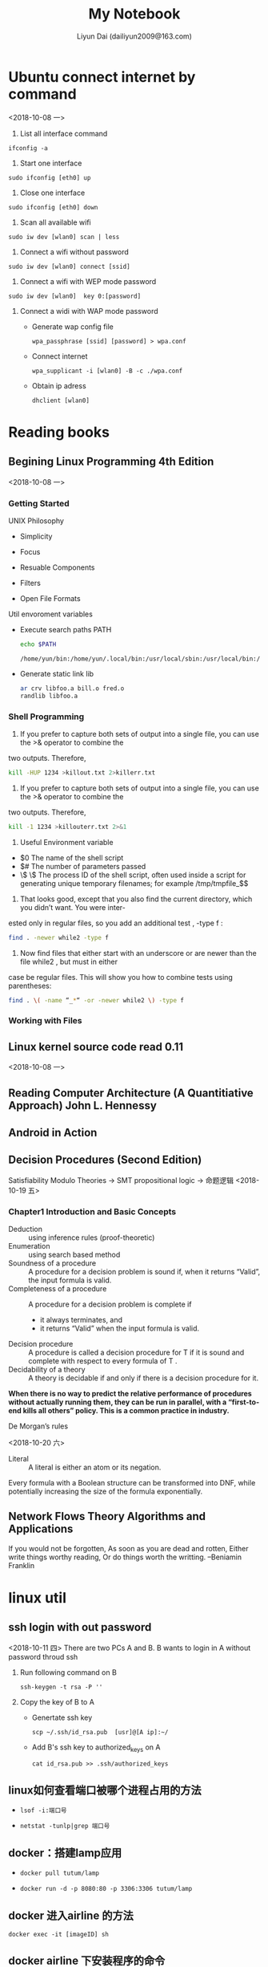 #+TITLE: My Notebook
#+AUTHOR: Liyun Dai (dailiyun2009@163.com)
#+EMAIL: dailiyun2009@163.com

* Ubuntu connect internet by command
<2018-10-08 一>
1. List all interface command
#+BEGIN_SRC  shell
 ifconfig -a
#+END_SRC

2. Start one interface
#+BEGIN_SRC  shell
sudo ifconfig [eth0] up
#+END_SRC
3. Close one interface 
#+BEGIN_SRC  shell
sudo ifconfig [eth0] down
#+END_SRC
4. Scan all available wifi 
#+BEGIN_SRC  shell
sudo iw dev [wlan0] scan | less
#+END_SRC
5. Connect a wifi without password 
#+BEGIN_SRC  shell
sudo iw dev [wlan0] connect [ssid]
#+END_SRC

6. Connect a wifi with WEP mode password  
#+BEGIN_SRC  shell
sudo iw dev [wlan0]  key 0:[password]
#+END_SRC
7. Connect a widi with WAP mode password 
  + Generate wap config file 
   #+BEGIN_SRC  shell
   wpa_passphrase [ssid] [password] > wpa.conf
   #+END_SRC
  + Connect internet 
   #+BEGIN_SRC  shell
   wpa_supplicant -i [wlan0] -B -c ./wpa.conf
   #+END_SRC
  + Obtain ip adress
   #+BEGIN_SRC  shell
   dhclient [wlan0]
   #+END_SRC



* Reading books
** Begining Linux Programming 4th Edition
<2018-10-08 一>
*** Getting Started
UNIX Philosophy
+ Simplicity
+ Focus
+ Resuable Components
+ Filters

+ Open File Formats
Util envoroment variables
+ Execute search paths PATH
   #+BEGIN_SRC  sh :results output
echo $PATH
   #+END_SRC

   #+RESULTS:
   : /home/yun/bin:/home/yun/.local/bin:/usr/local/sbin:/usr/local/bin:/usr/sbin:/usr/bin:/sbin:/bin:/usr/games:/usr/local/games:/snap/bin:/home/yun/bin:/home/yun/jdk1.8.0_181/bin

+ Generate static link lib
  #+BEGIN_SRC  sh :results output
ar crv libfoo.a bill.o fred.o
randlib libfoo.a
  #+END_SRC

*** Shell Programming
1. If you prefer to capture both sets of output into a single file, you can use the >& operator to combine the
two outputs. Therefore,
  #+BEGIN_SRC  sh :results output
kill -HUP 1234 >killout.txt 2>killerr.txt
  #+END_SRC


2. If you prefer to capture both sets of output into a single file, you can use the >& operator to combine the
two outputs. Therefore,
  #+BEGIN_SRC  sh :results output
kill -1 1234 >killouterr.txt 2>&1
  #+END_SRC

3. Useful Environment variable
+ $0 The name of the shell script
+ $# The number of parameters passed
+ \$ \$ The process ID of the shell script, often used inside a script for generating unique temporary filenames; for example /tmp/tmpfile_$$

4. That looks good, except that you also find the current directory, which you didn’t want. You were inter-
ested only in regular files, so you add an additional test , -type f :
  #+BEGIN_SRC  sh :results output
find . -newer while2 -type f 
  #+END_SRC

5. Now find files that either start with an underscore or are newer than the file while2 , but must in either
case be regular files. This will show you how to combine tests using parentheses:

  #+BEGIN_SRC  sh :results output
find . \( -name “_*“ -or -newer while2 \) -type f
  #+END_SRC

*** Working with Files

** Linux kernel source code read 0.11
<2018-10-08 一>

** Reading Computer Architecture (A Quantitiative Approach) John L. Hennessy


** Android in Action


** Decision Procedures (Second Edition)
   Satisfiability Modulo Theories -> SMT
   propositional logic -> 命题逻辑
<2018-10-19 五>
***   Chapter1 Introduction and Basic Concepts

      + Deduction :: using inference rules (proof-theoretic)
      + Enumeration :: using search based method
      + Soundness of a procedure :: A procedure for a decision problem is sound if, when it returns “Valid”, the input formula is valid.
      + Completeness of a procedure :: A procedure for a decision problem is complete if
           + it always terminates, and
           + it returns “Valid” when the input formula is valid.           
      + Decision procedure :: A procedure is called a decision procedure for T if it is sound and complete with respect to every formula of T .
      + Decidability of a theory :: A theory is decidable if and only if there is a decision procedure for it.
      

        *When there is no way to predict the relative performance of procedures without actually running them, they can be run in parallel, with a “first-to-end kills all others” policy. This is a common practice in industry.*

        + De Morgan’s rules ::
<2018-10-20 六>


#+BEGIN_LATEX
\begin{align}
\neg (a\vee b) \equiv (\neg a \wedge \neg b)\\
\neg (a \wedge b) \equiv (\neg a \vee \neg b)
\end{align}
#+END_LATEX
        + Literal :: A literal is either an atom or its negation.

        Every formula with a Boolean structure can be transformed into DNF, while potentially increasing the size of the formula exponentially.




** Network Flows Theory Algorithms and Applications
   If you would not be forgotten, As soon as you are dead and rotten, Either write things worthy reading, Or do things worth the writting. --Beniamin Franklin



* linux util
** ssh login with out password
<2018-10-11 四>
There are two PCs A and  B. B wants to login in A without
password throud ssh 
1. Run following command on B 
   #+BEGIN_SRC  shell
 ssh-keygen -t rsa -P ''
   #+END_SRC
2. Copy the key of B to A
 +   Genertate ssh key
  #+BEGIN_SRC  shell
 scp ~/.ssh/id_rsa.pub  [usr]@[A ip]:~/
   #+END_SRC
 + Add B's ssh key to authorized_keys on A
  #+BEGIN_SRC  shell
 cat id_rsa.pub >> .ssh/authorized_keys
  #+END_SRC


** linux如何查看端口被哪个进程占用的方法
   +
      #+BEGIN_SRC  shell 
   lsof -i:端口号
      #+END_SRC

   +
      #+BEGIN_SRC  shell 
      netstat -tunlp|grep 端口号
      #+END_SRC
**  docker：搭建lamp应用
    + 
       #+BEGIN_SRC  shell 
       docker pull tutum/lamp
       #+END_SRC
    + 
       #+BEGIN_SRC  shell 
       docker run -d -p 8080:80 -p 3306:3306 tutum/lamp
       #+END_SRC
** docker 进入airline 的方法
       #+BEGIN_SRC  shell 
       docker exec -it [imageID] sh
       #+END_SRC
** docker airline 下安装程序的命令
       #+BEGIN_SRC  shell 
       apk add [package]
       #+END_SRC
** docker：搭建lamp应用
       + 从网站上 pull 一个 lamp 镜像 ::
       #+BEGIN_SRC  shell 
       docker pull tutum/lamp
       #+END_SRC

       + 使用默认方式启动 lamp 容器 ::
       #+BEGIN_SRC  shell 
       docker run -d -p 8080:80 -p 3306:3306 tutum/lamp
       #+END_SRC

       + 部署自己的 PHP 应用 ::
       #+BEGIN_SRC  shell 
       mkdir php
       touch Dockerfile
       vi Dockerfile
       docker build -t dockerpool/my-lamp-app .
       #+END_SRC
       Dockerfile 内容如下：
       [[./Dockerfile][Dockerfile]]

       + 再次启动自己的容器就完成部署了 ::
       #+BEGIN_SRC  shell 
       docker stop [tutum/lamp ID]
       docker rm [tutum/lamp ID]
       docker run -d -p 8080:80 -p 3306:3306 dockerpool/my-lamp-app
       #+END_SRC

** linux 定时任务

      + 编辑crontab服务文件 ::
       #+BEGIN_SRC  shell 
       crontab  -u [user] -e 
      #+END_SRC
      + 查看该用户下的crontab服务是否创建成功 ::
      #+BEGIN_SRC  shell 
      crontab -u [user] -l
      #+END_SRC
      +  启动crontab服务  ::
                  -         
                 #+BEGIN_SRC  shell 
                    /sbin/service crond start
                 #+END_SRC
                 - 或者是
                 #+BEGIN_SRC  shell 
                    sudo service crond start
                 #+END_SRC
      +  查看服务是否已经运行用 ::
                 #+BEGIN_SRC  shell 
                     ps -ax | grep cron 
                 #+END_SRC

[[http://blogjava.net/freeman1984/archive/2010/09/23/332715.html][参考]]


* English paper common wrong usage

   + +In section+ ->  In Section
   + +at the begining+ -> in the begining 
   + +an univariate polynomial+ -> a univariate polynomial
   + +By assumption xxx+ -> By assumption, xxx
   + +I.e+ -> I.e.,  



* Java non-static inner class has implict reference for outer class
**  http://www.jcodecraeer.com/a/anzhuokaifa/androidkaifa/2014/1106/1922.html
** https://blog.csdn.net/zmx729618/article/details/54093532


* Online JudgeMent seminar
** Tingtine Test online editor
<2018-10-15 一>
+ Test id not start 1
+ Choice test want to inset figure 
+ flush to save to data
+ settting point for evert test
** xuelian
+ Lige abstact syntax tree (AST)
+ Data-inconsistent Java


* Online Table Project
** Server build
*** Ubuntu 16.04
<2018-10-16 二>
    1. Setup apache2
    #+BEGIN_SRC  shell
     sudo apt-get install apache2
     sudo /etc/init.d/apache2 restart
    #+END_SRC 
    2. Setup php7
    #+BEGIN_SRC  shell
     sudo apt-get install libapache2-mod-php7.0 php7.0 php7.0-gd php7.0-mysql
     sudo /etc/init.d/apache2 restart
    #+END_SRC 

    3. Setup mysql
    #+BEGIN_SRC  shell
    sudo apt install mysql-server php7.0-mysql
    sudo apt-get install mysql-client
    sudo /etc/init.d/apache2 restart
    #+END_SRC 

    4. 安装phpmyadmin

    #+BEGIN_SRC  shell
     sudo apt-get install phpmyadmin
     sudo apt-get install php-mbstring
     sudo apt-get install php-gettext
     sudo ln -s /usr/share/phpmyadmin /var/www/html/phpmyadmin
    #+END_SRC 

    5. 配置phpmyadmin
    #+BEGIN_SRC  shell
    sudo emacs /etc/php/7.0/apache2/php.ini
    #+END_SRC 
    display_errors = On(显示错误日志，出现两次，都要改，不然无效)
    extension=php_mbstring.dll (开启mbstring)





*



